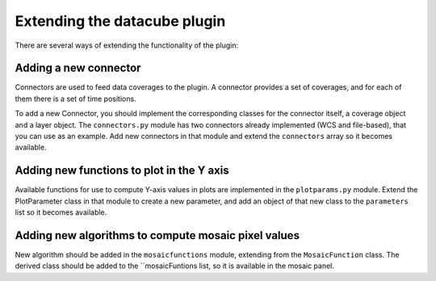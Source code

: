 Extending the datacube plugin
******************************

There are several ways of extending the functionality of the plugin:


Adding a new connector
-------------------------

Connectors are used to feed data coverages to the plugin. A connector provides a set of coverages, and for each of them there is a set of time positions.

To add a new Connector, you should implement the corresponding classes for the connector itself, a coverage object and a layer object. The ``connectors.py`` module has two connectors already implemented (WCS and file-based), that you can use as an example. Add new connectors in that module and extend the ``connectors`` array so it becomes available.


Adding new functions to plot in the Y axis
-------------------------------------------

Available functions for use to compute Y-axis values in plots are implemented in the ``plotparams.py`` module. Extend the PlotParameter class in that module to create a new parameter, and add an object of that new class to the ``parameters`` list so it becomes available.

Adding new algorithms to compute mosaic pixel values
-----------------------------------------------------

New algorithm should be added in the ``mosaicfunctions`` module, extending from the ``MosaicFunction`` class. The derived class should be added to the ``mosaicFuntions  list, so it is available in the mosaic panel.